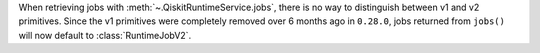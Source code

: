 When retrieving jobs with :meth:`~.QiskitRuntimeService.jobs`, there is no way to distinguish 
between v1 and v2 primitives. Since the v1 primitives were completely removed over 6 months ago 
in ``0.28.0``, jobs returned from ``jobs()`` will now default to :class:`RuntimeJobV2`.